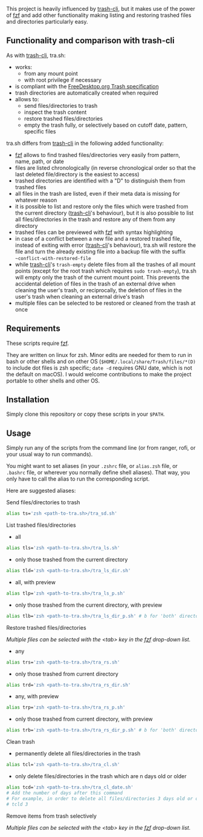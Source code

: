 [[https://user-images.githubusercontent.com/4634851/61600501-ce638580-abe5-11e9-9e7e-8b0ef6e19515.png]]

This project is heavily influenced by [[https://github.com/andreafrancia/trash-cli][trash-cli]], but it makes use of the power of [[https://github.com/junegunn/fzf][fzf]] and add other functionality making listing and restoring trashed files and directories particularly easy.

** Functionality and comparison with trash-cli

As with [[https://github.com/andreafrancia/trash-cli][trash-cli]], tra.sh:
- works:
   + from any mount point
   + with root privilege if necessary
- is compliant with the [[https://specifications.freedesktop.org/trash-spec/trashspec-1.0.html][FreeDesktop.org Trash specification]]
- trash directories are automatically created when required
- allows to:
   + send files/directories to trash
   + inspect the trash content
   + restore trashed files/directories
   + empty the trash fully, or selectively based on cutoff date, pattern, specific files

tra.sh differs from [[https://github.com/andreafrancia/trash-cli][trash-cli]] in the following added functionality:
- [[https://github.com/junegunn/fzf][fzf]] allows to find trashed files/directories very easily from pattern, name, path, or date
- files are listed chronologically (in reverse chronological order so that the last deleted file/directory is the easiest to access)
- trashed directories are identified with a "D" to distinguish them from trashed files
- all files in the trash are listed, even if their meta data is missing for whatever reason
- it is possible to list and restore only the files which were trashed from the current directory ([[https://github.com/andreafrancia/trash-cli][trash-cli]]'s behaviour), but it is also possible to list all files/directories in the trash and restore any of them from any directory
- trashed files can be previewed with [[https://github.com/junegunn/fzf][fzf]] with syntax highlighting
- in case of a conflict between a new file and a restored trashed file, instead of exiting with error ([[https://github.com/andreafrancia/trash-cli][trash-cli]]'s behaviour), tra.sh will restore the file and turn the already existing file into a backup file with the suffix ~~conflict-with-restored-file~
- while [[https://github.com/andreafrancia/trash-cli][trash-cli]]'s ~trash-empty~ delete files from all the trashes of all mount points (except for the root trash which requires ~sudo trash-empty~), tra.sh will empty only the trash of the current mount point. This prevents the accidental deletion of files in the trash of an external drive when cleaning the user's trash, or reciprocally, the deletion of files in the user's trash when cleaning an external drive's trash
- multiple files can be selected to be restored or cleaned from the trash at once

** Requirements

These scripts require [[https://github.com/junegunn/fzf][fzf]].

They are written on linux for zsh. Minor edits are needed for them to run in bash or other shells and on other OS (~$HOME/.local/share/Trash/files/*(D)~ to include dot files is zsh specific; ~date -d~ requires GNU date, which is not the default on macOS). I would welcome contributions to make the project portable to other shells and other OS.

** Installation

Simply clone this repository or copy these scripts in your ~$PATH~.

** Usage

Simply run any of the scripts from the command line (or from ranger, rofi, or your usual way to run commands).

You might want to set aliases (in your ~.zshrc~ file, or ~alias.zsh~ file, or ~.bashrc~ file, or wherever you normally define shell aliases). That way, you only have to call the alias to run the corresponding script.

Here are suggested aliases:

**** Send files/directories to trash

#+BEGIN_src sh
alias ts='zsh <path-to-tra.sh>/tra_sd.sh'
#+END_src

**** List trashed files/directories

- all
#+BEGIN_src sh
alias tls='zsh <path-to-tra.sh>/tra_ls.sh'
#+END_src

- only those trashed from the current directory
#+BEGIN_src sh
alias tld='zsh <path-to-tra.sh>/tra_ls_dir.sh'
#+END_src

- all, with preview
#+BEGIN_src sh
alias tlp='zsh <path-to-tra.sh>/tra_ls_p.sh'
#+END_src

- only those trashed from the current directory, with preview
#+BEGIN_src sh
alias tlb='zsh <path-to-tra.sh>/tra_ls_dir_p.sh' # b for 'both' directory and preview
#+END_src

**** Restore trashed files/directories

/Multiple files can be selected with the <tab> key in the [[https://github.com/junegunn/fzf][fzf]] drop-down list./

- any
#+BEGIN_src sh
alias trs='zsh <path-to-tra.sh>/tra_rs.sh'
#+END_src

- only those trashed from current directory
#+BEGIN_src sh
alias trd='zsh <path-to-tra.sh>/tra_rs_dir.sh'
#+END_src

- any, with preview
#+BEGIN_src sh
alias trp='zsh <path-to-tra.sh>/tra_rs_p.sh'
#+END_src

- only those trashed from current directory, with preview
#+BEGIN_src sh
alias trb='zsh <path-to-tra.sh>/tra_rs_dir_p.sh' # b for 'both' directory and preview
#+END_src

**** Clean trash

- permanently delete all files/directories in the trash
#+BEGIN_src sh
alias tcl='zsh <path-to-tra.sh>/tra_cl.sh'
#+END_src

- only delete files/directories in the trash which are n days old or older
#+BEGIN_src sh
alias tcd='zsh <path-to-tra.sh>/tra_cl_date.sh'
# Add the number of days after this command
# For example, in order to delete all files/directories 3 days old or older, type:
# tcld 3
#+END_src

**** Remove items from trash selectively

/Multiple files can be selected with the <tab> key in the [[https://github.com/junegunn/fzf][fzf]] drop-down list./

# - remove files/directories
# #+BEGIN_src sh
# alias trm='zsh <path-to-tra.sh>/tra_cl_pattern.sh'
# #+END_src

# - remove files/directories matching pattern
# #+BEGIN_src sh
# alias trp='zsh <path-to-tra.sh>/tra_cl_pattern.sh'
# #+END_src
